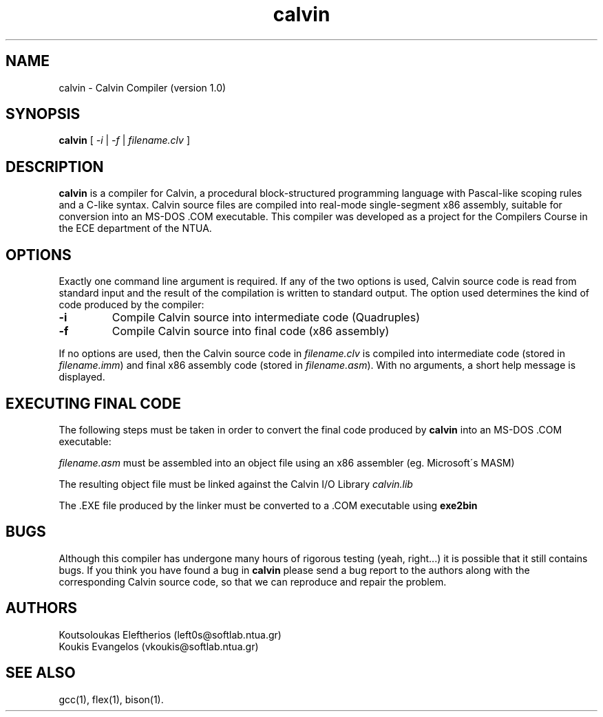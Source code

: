 .TH calvin 1 "\*(Dt" "Calvin Compiler" "Compilers Course - Group 1"
.SH NAME
calvin \- Calvin Compiler (version 1.0)
.SH SYNOPSIS
.B calvin
.RI "[ " -i " | " -f " | " filename.clv " ]"
.br
.SH DESCRIPTION
.B calvin
is a compiler for Calvin, a procedural block-structured
programming language with Pascal-like scoping rules
and a C-like syntax. Calvin source files are compiled into real-mode
single-segment x86 assembly, suitable for conversion into an MS-DOS .COM
executable. This compiler was developed as a project for the Compilers
Course in the ECE department of the NTUA.
.SH OPTIONS
Exactly one command line argument is required. If any of the two options is
used, Calvin source code is read from standard input and the result of the 
compilation is written to standard output. The option used determines the kind of
code produced by the compiler:
.TP
.B "\-i "
Compile Calvin source into intermediate code (Quadruples)
.TP
.B "\-f "
Compile Calvin source into final code (x86 assembly)
.PP
If no options are used, then the Calvin source code in
.I filename.clv
is compiled into intermediate code (stored in 
.I filename.imm\c
) and final x86 assembly code (stored in 
.I filename.asm\c
). With no arguments, a short help message is displayed.

.SH EXECUTING FINAL CODE
The following steps must be taken in order to convert the final code produced
by
.B calvin
into an MS-DOS .COM executable:
.PP
.I filename.asm
must be assembled into an object file using an x86 assembler (eg.
Microsoft\'s MASM)
.PP
The resulting object file must be linked against the Calvin I/O Library
.I calvin.lib
.PP
The .EXE file produced by the linker must be converted to a .COM executable
using 
.B exe2bin
.
.SH BUGS
Although this compiler has undergone many hours of rigorous testing (yeah,
right...) it is possible that it still contains bugs. If you think you have
found a bug in
.B calvin
please send a bug report to
the authors along with the corresponding Calvin source code, so that we can
reproduce and repair the problem.
.SH AUTHORS
Koutsoloukas Eleftherios (left0s@softlab.ntua.gr)
.br
Koukis Evangelos (vkoukis@softlab.ntua.gr)
.SH "SEE ALSO"
gcc(1), flex(1), bison(1).

